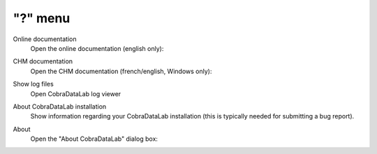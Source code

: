 "?" menu
========

.. image:: /images/shots/s_help.png

Online documentation
    Open the online documentation (english only):

    .. image:: /images/shots/doc_online.png

CHM documentation
    Open the CHM documentation (french/english, Windows only):

    .. image:: /images/shots/doc_chm.png

Show log files
    Open CobraDataLab log viewer

    .. seealso::
        See :ref:`ref-to-logviewer` for more details on log viewer.

About CobraDataLab installation
    Show information regarding your CobraDataLab installation (this
    is typically needed for submitting a bug report).

    .. seealso::
        See :ref:`ref-to-instviewer` for more details on this dialog box.

About
    Open the "About CobraDataLab" dialog box:

    .. image:: /images/shots/about.png
